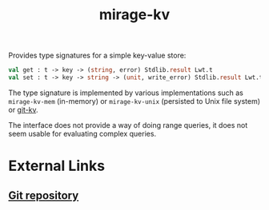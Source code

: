 :PROPERTIES:
:ID:       c5c0281a-88bf-48b8-a41f-a358e6eaae52
:END:
#+title: mirage-kv

Provides type signatures for a simple key-value store:

#+BEGIN_SRC ocaml
  val get : t -> key -> (string, error) Stdlib.result Lwt.t
  val set : t -> key -> string -> (unit, write_error) Stdlib.result Lwt.t
#+END_SRC

The type signature is implemented by various implementations such as ~mirage-kv-mem~ (in-memory) or ~mirage-kv-unix~ (persisted to Unix file system) or [[id:c2004eb8-da9c-436a-b37d-034b8f87be51][git-kv]].

The interface does not provide a way of doing range queries, it does not seem usable for evaluating complex queries.

* External Links

** [[https://github.com/mirage/mirage-kv][Git repository]]
